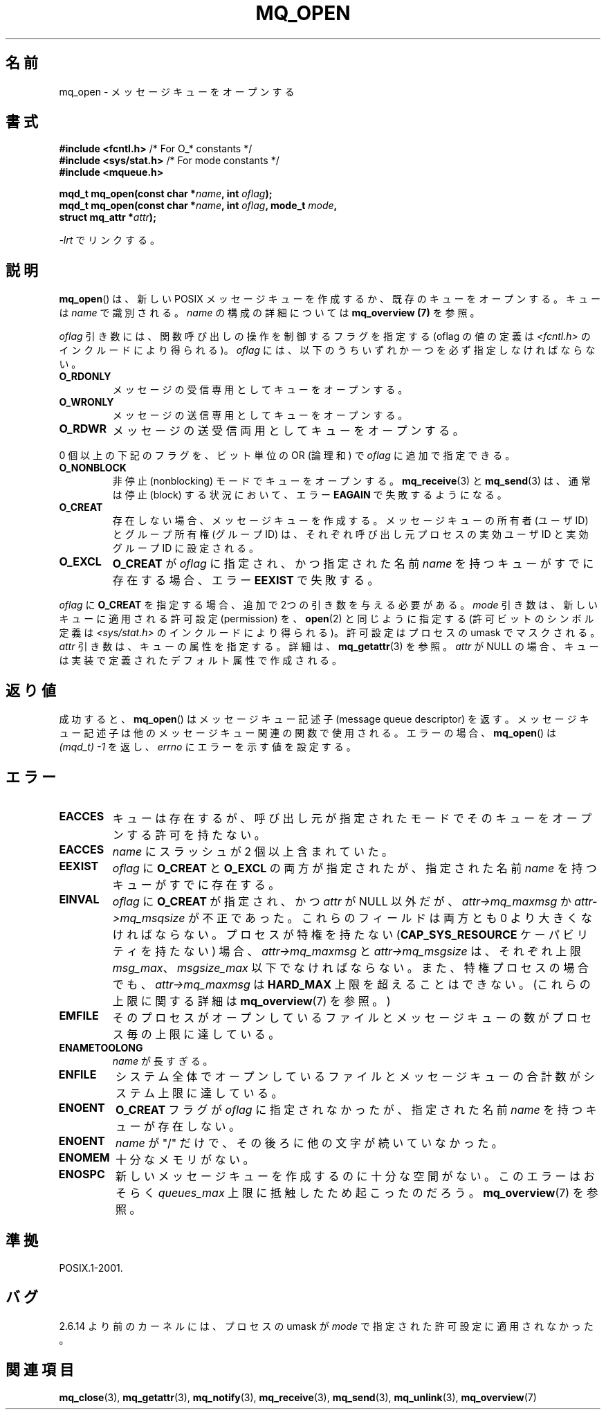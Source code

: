 '\" t
.\" Hey Emacs! This file is -*- nroff -*- source.
.\"
.\" Copyright (C) 2006 Michael Kerrisk <mtk.manpages@gmail.com>
.\"
.\" Permission is granted to make and distribute verbatim copies of this
.\" manual provided the copyright notice and this permission notice are
.\" preserved on all copies.
.\"
.\" Permission is granted to copy and distribute modified versions of this
.\" manual under the conditions for verbatim copying, provided that the
.\" entire resulting derived work is distributed under the terms of a
.\" permission notice identical to this one.
.\"
.\" Since the Linux kernel and libraries are constantly changing, this
.\" manual page may be incorrect or out-of-date.  The author(s) assume no
.\" responsibility for errors or omissions, or for damages resulting from
.\" the use of the information contained herein.  The author(s) may not
.\" have taken the same level of care in the production of this manual,
.\" which is licensed free of charge, as they might when working
.\" professionally.
.\"
.\" Formatted or processed versions of this manual, if unaccompanied by
.\" the source, must acknowledge the copyright and authors of this work.
.\"
.\" Japanese Version Copyright (c) 2006 Akihiro MOTOKI all rights reserved.
.\" Translated 2006-04-23, Akihiro MOTOKI <amotoki@dd.iij4u.or.jp>
.\"
.TH MQ_OPEN 3 2009-02-20 "Linux" "Linux Programmer's Manual"
.SH 名前
mq_open \- メッセージキューをオープンする
.SH 書式
.nf
.BR "#include <fcntl.h>" "           /* For O_* constants */"
.BR "#include <sys/stat.h>" "        /* For mode constants */"
.B #include <mqueue.h>
.sp
.BI "mqd_t mq_open(const char *" name ", int " oflag );
.BI "mqd_t mq_open(const char *" name ", int " oflag ", mode_t " mode ,
.BI "              struct mq_attr *" attr );
.fi
.sp
\fI\-lrt\fP でリンクする。
.SH 説明
.BR mq_open ()
は、新しい POSIX メッセージキューを作成するか、既存のキューを
オープンする。キューは
.I name
で識別される。
.I name
の構成の詳細については
.B mq_overview (7)
を参照。

.I oflag
引き数には、関数呼び出しの操作を制御するフラグを指定する
(oflag の値の定義は
.I <fcntl.h>
のインクルードにより得られる)。
.I oflag
には、以下のうちいずれか一つを必ず指定しなければならない。
.TP
.B O_RDONLY
メッセージの受信専用としてキューをオープンする。
.TP
.B O_WRONLY
メッセージの送信専用としてキューをオープンする。
.TP
.B O_RDWR
メッセージの送受信両用としてキューをオープンする。
.PP
0 個以上の下記のフラグを、ビット単位の OR (論理和) で
.I oflag
に追加で指定できる。
.TP
.B O_NONBLOCK
非停止 (nonblocking) モードでキューをオープンする。
.BR mq_receive (3)
と
.BR mq_send (3)
は、通常は停止 (block) する状況において、エラー
.B EAGAIN
で失敗するようになる。
.TP
.B O_CREAT
存在しない場合、メッセージキューを作成する。
メッセージキューの所有者 (ユーザ ID) とグループ所有権 (グループ ID) は、
それぞれ呼び出し元プロセスの実効ユーザ ID と実効グループ ID に設定される。
.\" 実際は、Linux ではファイルシステム ID が使用される。
.TP
.B O_EXCL
.B O_CREAT
が
.I oflag
に指定され、かつ指定された名前
.I name
を持つキューがすでに存在する場合、エラー
.B EEXIST
で失敗する。
.PP
.I oflag
に
.B O_CREAT
を指定する場合、追加で 2つの引き数を与える必要がある。
.I mode
引き数は、新しいキューに適用される許可設定 (permission) を、
.BR open (2)
と同じように指定する
(許可ビットのシンボル定義は
.I <sys/stat.h>
のインクルードにより得られる)。
許可設定はプロセスの umask でマスクされる。
.I attr
引き数は、キューの属性を指定する。詳細は、
.BR mq_getattr (3)
を参照。
.I attr
が NULL の場合、キューは実装で定義されたデフォルト属性で作成される。
.SH 返り値
成功すると、
.BR mq_open ()
はメッセージキュー記述子 (message queue descriptor) を返す。
メッセージキュー記述子は他のメッセージキュー関連の関数で使用される。
エラーの場合、
.BR mq_open ()
は
.I "(mqd_t)\ \-1"
を返し、
.I errno
にエラーを示す値を設定する。
.SH エラー
.TP
.B EACCES
キューは存在するが、呼び出し元が指定されたモードでそのキュー
をオープンする許可を持たない。
.TP
.B EACCES
.I name
にスラッシュが 2 個以上含まれていた。
.\" Note that this isn't consistent with the same case for sem_open()
.TP
.B EEXIST
.I oflag
に
.B O_CREAT
と
.B O_EXCL
の両方が指定されたが、指定された名前
.I name
を持つキューがすでに存在する。
.TP
.B EINVAL
.I oflag
に
.B O_CREAT
が指定され、かつ
.I attr
が NULL 以外だが、
.I attr\->mq_maxmsg
か
.I attr\->mq_msqsize
が不正であった。
これらのフィールドは両方とも 0 より大きくなければならない。
プロセスが特権を持たない
.RB ( CAP_SYS_RESOURCE
ケーパビリティを持たない) 場合、
.I attr\->mq_maxmsg
と
.I attr\->mq_msgsize
は、それぞれ上限
.IR msg_max 、
.I msgsize_max
以下でなければならない。
また、特権プロセスの場合でも、
.I attr\->mq_maxmsg
は
.B HARD_MAX
上限を超えることはできない。
(これらの上限に関する詳細は
.BR mq_overview (7)
を参照。)
.TP
.B EMFILE
そのプロセスがオープンしているファイルとメッセージキューの数が
プロセス毎の上限に達している。
.TP
.B ENAMETOOLONG
.I name
が長すぎる。
.TP
.B ENFILE
システム全体でオープンしているファイルとメッセージキューの合計数が
システム上限に達している。
.TP
.B ENOENT
.B O_CREAT
フラグが
.I oflag
に指定されなかったが、指定された名前
.I name
を持つキューが存在しない。
.TP
.B ENOENT
.I name
が "/" だけで、その後ろに他の文字が続いていなかった。
.\" Note that this isn't consistent with the same case for sem_open()
.TP
.B ENOMEM
十分なメモリがない。
.TP
.B ENOSPC
新しいメッセージキューを作成するのに十分な空間がない。
このエラーはおそらく
.I queues_max
上限に抵触したため起こったのだろう。
.BR mq_overview (7)
を参照。
.SH 準拠
POSIX.1-2001.
.SH バグ
2.6.14 より前のカーネルには、
プロセスの umask が
.I mode
で指定された許可設定に適用されなかった。
.SH 関連項目
.BR mq_close (3),
.BR mq_getattr (3),
.BR mq_notify (3),
.BR mq_receive (3),
.BR mq_send (3),
.BR mq_unlink (3),
.BR mq_overview (7)

